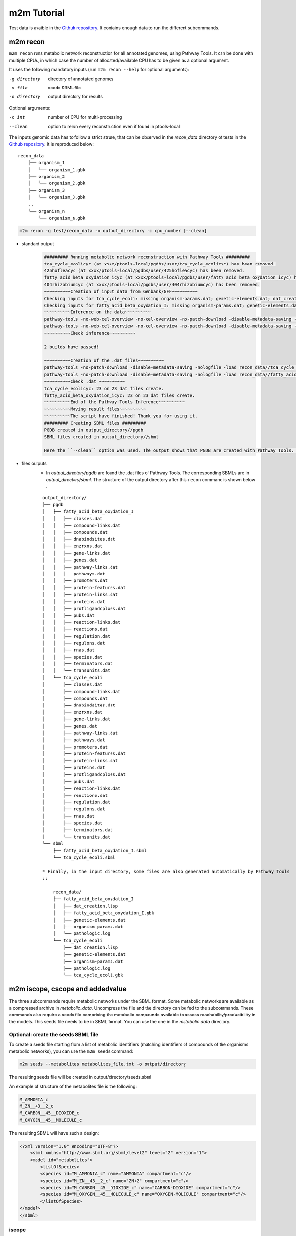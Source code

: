 ============
m2m Tutorial
============
Test data is avaible in the `Github repository <https://github.com/AuReMe/metage2metabo/tree/master/test>`__.
It contains enough data to run the different subcommands.

m2m recon
---------
``m2m recon`` runs metabolic network reconstruction for all annotated genomes, using Pathway Tools. It can be done with multiple CPUs, in which case the number of allocated/available CPU has to be given as a optional argument.

It uses the following mandatory inputs (run ``m2m recon --help`` for optional arguments):

-g directory           directory of annotated genomes
-s file                seeds SBML file
-o directory           output directory for results

Optional arguments:

-c int           number of CPU for multi-processing
--clean          option to rerun every reconstruction 
                 even if found in ptools-local

The inputs genomic data has to follow a strict strure, that can be observed in the `recon_data` directory of tests in the `Github repository <https://github.com/AuReMe/metage2metabo/tree/master/test>`__. It is reproduced below:

::

    recon_data
        ├── organism_1          
        │   └── organism_1.gbk
        ├── organism_2          
        │   └── organism_2.gbk
        ├── organism_3          
        │   └── organism_3.gbk
        ..
        └── organism_n         
            └── organism_n.gbk

.. code:: sh

    m2m recon -g test/recon_data -o output_directory -c cpu_number [--clean]

* standard output
    .. code:: 

        ######### Running metabolic network reconstruction with Pathway Tools #########
        tca_cycle_ecolicyc (at xxxx/ptools-local/pgdbs/user/tca_cycle_ecolicyc) has been removed.
        425hofleacyc (at xxxx/ptools-local/pgdbs/user/425hofleacyc) has been removed.
        fatty_acid_beta_oxydation_icyc (at xxxx/ptools-local/pgdbs/user/fatty_acid_beta_oxydation_icyc) has been removed.
        404rhizobiumcyc (at xxxx/ptools-local/pgdbs/user/404rhizobiumcyc) has been removed.
        ~~~~~~~~~~Creation of input data from Genbank/GFF~~~~~~~~~~
        Checking inputs for tca_cycle_ecoli: missing organism-params.dat; genetic-elements.dat; dat_creation.lisp. Inputs file created for tca_cycle_ecoli.
        Checking inputs for fatty_acid_beta_oxydation_I: missing organism-params.dat; genetic-elements.dat; dat_creation.lisp. Inputs file created for fatty_acid_beta_oxydation_I.
        ~~~~~~~~~~Inference on the data~~~~~~~~~~
        pathway-tools -no-web-cel-overview -no-cel-overview -no-patch-download -disable-metadata-saving -nologfile -patho recon_data//tca_cycle_ecoli/
        pathway-tools -no-web-cel-overview -no-cel-overview -no-patch-download -disable-metadata-saving -nologfile -patho recon_data//fatty_acid_beta_oxydation_I/
        ~~~~~~~~~~Check inference~~~~~~~~~~

        2 builds have passed!

        ~~~~~~~~~~Creation of the .dat files~~~~~~~~~~
        pathway-tools -no-patch-download -disable-metadata-saving -nologfile -load recon_data//tca_cycle_ecoli//dat_creation.lisp
        pathway-tools -no-patch-download -disable-metadata-saving -nologfile -load recon_data//fatty_acid_beta_oxydation_I//dat_creation.lisp
        ~~~~~~~~~~Check .dat ~~~~~~~~~~
        tca_cycle_ecolicyc: 23 on 23 dat files create.
        fatty_acid_beta_oxydation_icyc: 23 on 23 dat files create.
        ~~~~~~~~~~End of the Pathway-Tools Inference~~~~~~~~~~
        ~~~~~~~~~~Moving result files~~~~~~~~~~
        ~~~~~~~~~~The script have finished! Thank you for using it.
        ######### Creating SBML files #########
        PGDB created in output_directory//pgdb
        SBML files created in output_directory//sbml

        Here the ``--clean`` option was used. The output shows that PGDB are created with Pathway Tools. Then the .dat files are extracted and used to build SBML files of the metabolic models. 
* files outputs
    * In `output_directory/pgdb` are found the .dat files of Pathway Tools. The corresponding SBMLs are in `output_directory/sbml`. The structure of the output directory after this ``recon`` command is shown below :

    ::

        output_directory/
        ├── pgdb
        │   ├── fatty_acid_beta_oxydation_I
        │   │   ├── classes.dat
        │   │   ├── compound-links.dat
        │   │   ├── compounds.dat
        │   │   ├── dnabindsites.dat
        │   │   ├── enzrxns.dat
        │   │   ├── gene-links.dat
        │   │   ├── genes.dat
        │   │   ├── pathway-links.dat
        │   │   ├── pathways.dat
        │   │   ├── promoters.dat
        │   │   ├── protein-features.dat
        │   │   ├── protein-links.dat
        │   │   ├── proteins.dat
        │   │   ├── protligandcplxes.dat
        │   │   ├── pubs.dat
        │   │   ├── reaction-links.dat
        │   │   ├── reactions.dat
        │   │   ├── regulation.dat
        │   │   ├── regulons.dat
        │   │   ├── rnas.dat
        │   │   ├── species.dat
        │   │   ├── terminators.dat
        │   │   └── transunits.dat
        │   └── tca_cycle_ecoli
        │       ├── classes.dat
        │       ├── compound-links.dat
        │       ├── compounds.dat
        │       ├── dnabindsites.dat
        │       ├── enzrxns.dat
        │       ├── gene-links.dat
        │       ├── genes.dat
        │       ├── pathway-links.dat
        │       ├── pathways.dat
        │       ├── promoters.dat
        │       ├── protein-features.dat
        │       ├── protein-links.dat
        │       ├── proteins.dat
        │       ├── protligandcplxes.dat
        │       ├── pubs.dat
        │       ├── reaction-links.dat
        │       ├── reactions.dat
        │       ├── regulation.dat
        │       ├── regulons.dat
        │       ├── rnas.dat
        │       ├── species.dat
        │       ├── terminators.dat
        │       └── transunits.dat
        └── sbml
            ├── fatty_acid_beta_oxydation_I.sbml
            └── tca_cycle_ecoli.sbml

        * Finally, in the input directory, some files are also generated automatically by Pathway Tools
        ::
            
            recon_data/
            ├── fatty_acid_beta_oxydation_I
            │   ├── dat_creation.lisp
            │   ├── fatty_acid_beta_oxydation_I.gbk
            │   ├── genetic-elements.dat
            │   ├── organism-params.dat
            │   └── pathologic.log
            └── tca_cycle_ecoli
                ├── dat_creation.lisp
                ├── genetic-elements.dat
                ├── organism-params.dat
                ├── pathologic.log
                └── tca_cycle_ecoli.gbk


m2m iscope, cscope and addedvalue
---------------------------------
The three subcommands require metabolic networks under the SBML format. Some metabolic networks are available as a compressed archive in `metabolic_data`. Uncompress the file and the directory can be fed to the subcommands. These commands also require a seeds file comprising the metabolic compounds available to assess reachability/producibility in the models. This seeds file needs to be in SBML format. You can use the one in the `metabolic data` directory.

Optional: create the seeds SBML file
*************************************
To create a seeds file starting from a list of metabolic identifiers (matching identifiers of compounds of the organisms metabolic networks), you can use the ``m2m seeds`` command:

.. code:: sh

    m2m seeds --metabolites metabolites_file.txt -o output/directory

The resulting seeds file will be created in output/directory/seeds.sbml

An example of structure of the metabolites file is the following:

.. code:: 

    M_AMMONIA_c
    M_ZN__43__2_c
    M_CARBON__45__DIOXIDE_c
    M_OXYGEN__45__MOLECULE_c

The resulting SBML will have such a design:

.. code:: xml

    <?xml version="1.0" encoding="UTF-8"?>
        <sbml xmlns="http://www.sbml.org/sbml/level2" level="2" version="1">
        <model id="metabolites">
            <listOfSpecies>
            <species id="M_AMMONIA_c" name="AMMONIA" compartment="c"/>
            <species id="M_ZN__43__2_c" name="ZN+2" compartment="c"/>
            <species id="M_CARBON__45__DIOXIDE_c" name="CARBON-DIOXIDE" compartment="c"/>
            <species id="M_OXYGEN__45__MOLECULE_c" name="OXYGEN-MOLECULE" compartment="c"/>
            </listOfSpecies>
    </model>
    </sbml>

iscope
*******

It uses the following mandatory inputs (run ``m2m mincom --help`` for optional arguments):

-n directory           directory of metabolic networks, 
                        in SBML format
-s file                seeds SBML file
-t file                targets SBML file
-o directory           output directory for results

.. code:: sh

    m2m iscope -n toy_bact -s metabolic_data/seeds_toy.sbml -o output_directory/

* standard output
    .. code:: 

        ######### Running individual metabolic scopes #########
        Individual scopes for all metabolic networks available in output_directory/indiv_scopes/indiv_scopes.json
        17 metabolic models considered.
        135 metabolites in core reachable by all organisms (intersection)
        625 metabolites reachable by individual organisms altogether (union), among which 93 seeds (growth medium)
        max metabolites in scope 477
        min metabolites in scope 195
        average number of metabolites in scope 308.71 (±82.59)

    These results mean that 135 metabolites can be reached by all organisms. When gathering reachable metabolites for all organisms, the union consists of 625 metabolites (including the seeds). Finally metrics show the min, max and average number of compounds in all scopes
* files outputs
    * In `output_directory/indiv_scopes/indiv_scopes.json`. A json file that can be easily loaded as a dictionary (or humanly read as it it) that contains the set of reachable metabolites for each organism. /!\\ Warning: the seeds are included in the scopes, hence they will never be empty. 

cscope
*******

It uses the following mandatory inputs (run ``m2m mincom --help`` for optional arguments):

-n directory           directory of metabolic networks, 
                        in SBML format
-s file                seeds SBML file
-t file                targets SBML file
-o directory           output directory for results

.. code:: sh

    m2m cscope -n toy_bact -s metabolic_data/seeds_toy.sbml -o output_directory/

* standard output
    .. code::

        ######### Creating metabolic instance for the whole community #########
        Created instance in output_directory/community_analysis/miscoto_om6hubmz.lp
        Running whole-community metabolic scopes
        Community scopes for all metabolic networks available in output_directory/community_analysis/comm_scopes.json
        651 metabolites reachable by the whole community/microbiota:
        M_CPD__45__5802_c, M_XANTHOSINE__45__5__45__PHOSPHATE_c, M_INDOLEYL__45__CPD_c, M_CPD__45__470_c, M_5__45__HYDROXYISOURATE_c, [...]

    651 metabolites are reachable by the microbiota. This does not include the seeds. The list of metabolites is given in output. 
* files outputs
    * In addition, a json file with the results is created in `output_directory/community_analysis/indiv_scopes.json`.

addedvalue
**********

``m2m addedvalue`` uses the previously two subcommands to compute the added value of combining metabolisms in the microbiota (i.e. consider metabolic cooperation) with respect to studying individually the metabolism of each organism. 
It uses the following mandatory inputs (run ``m2m addedvalue --help`` for optional arguments):

-n directory           directory of metabolic networks, 
                        in SBML format
-s file                seeds SBML file
-o directory           output directory for results

.. code:: sh

    m2m addedvalue -n toy_bact -s metabolic_data/seeds_toy.sbml -o output_directory/

* standard output
    .. code::

        ######### Running individual metabolic scopes #########
        Individual scopes for all metabolic networks available in output_directory/indiv_scopes/indiv_scopes.json
        17 metabolic models considered.
        135 metabolites in core reachable by all organisms (intersection)
        625 metabolites reachable by individual organisms altogether (union), among which 93 seeds (growth medium)
        max metabolites in scope 477
        min metabolites in scope 195
        average number of metabolites in scope 308.71 (±82.59)
        M_D__45__RIBULOSE__45__1__45__P_c, M_ISOGLUTAMINE_c, M_RIBULOSE__45__5P_c, M_MET_c, M_CPD__45__10775_c, M_DGDP_c, M_5__45__PHOSPHO__45__RIBOSYL__45__GLYCINEAMIDE_c, M_ADENYLOSUCC_c, M_ISOCHORISMATE_c, [...]
        ######### Creating metabolic instance for the whole community #########
        Created instance in output_directory/community_analysis/miscoto_j9khdvzz.lp
        Running whole-community metabolic scopes
        Community scopes for all metabolic networks available in output_directory/community_analysis/comm_scopes.json
        651 metabolites reachable by the whole community/microbiota:
        M_D__45__RIBULOSE__45__1__45__P_c, M_ISOGLUTAMINE_c, M_RIBULOSE__45__5P_c, M_CPD__45__10775_c, M_DGDP_c, M_5__45__PHOSPHO__45__RIBOSYL__45__GLYCINEAMIDE_c, M_OH__45__HEXANOYL__45__COA_c, M_ADENYLOSUCC_c,[...]
        Added value of cooperation over individual metabolism: 119 newly reachable metabolites:
        M_OH__45__HEXANOYL__45__COA_c, M_CPD__45__12307_c, M_CPD__45__12173_c, M_2__45__METHYL__45__ACETO__45__ACETYL__45__COA_c, [...]
        Target file created with the addedvalue targets in: output_directory/community_analysis/targets.sbml

    As you can see, the individual and community scopes are run again. In addition to the previous outputs, the union of all individual scopes and the community scopes are printed. Finally, the difference between the two sets, that is to say the metabolites that can only be produced collectively (i.e. by at least two bacteria cooperating) is displayed. Here it consists of 119 metabolites. 
* files outputs
    * A targets SBML file is generated. It can be used with `` m2m mincom`` . The json files associated to ``iscope`` and ``cscope`` are also produced.

    ::

        output_directory/
        ├── community_analysis
        │   ├── comm_scopes.json
        │   ├── miscoto_om6hubmz.lp
        │   └── targets.sbml
        ├── indiv_scopes
        │   └── indiv_scopes.json


m2m mincom
----------
`m2m mincom` requires an additional target file that is available in `metabolic_data` or can be generated by `m2m addedvalue` in which case it will be stored in `result_directory/community_analysis/targets.sbml`

It uses the following mandatory inputs (run ``m2m mincom --help`` for optional arguments):

-n directory           directory of metabolic networks, 
                        in SBML format
-s file                seeds SBML file
-t file                targets SBML file
-o directory           output directory for results

.. code:: sh

    m2m mincom -n toy_bact -s metabolic_data/seeds_toy.sbml -t metabolic_data/targets_toy.sbml -o output_directory/

* standard output
    .. code::

        ######### Creating metabolic instance for the whole community #########
        Created instance in output_directory/community_analysis/miscoto_36t8lqe_.lp
        Running minimal community selection
        Community scopes for all metabolic networks available in output_directory/community_analysis/comm_scopes.json
        ######### One minimal community #########
        # One minimal community enabling to produce the target metabolites given as inputs
        Minimal number of bacteria in communities = 13
        GCA_003437905
        GCA_003437255
        GCA_003437055
        GCA_003437885
        GCA_003437815
        GCA_003437595
        GCA_003437375
        GCA_003438055
        GCA_003437665
        GCA_003437945
        GCA_003437295
        GCA_003437195
        GCA_003437715
        ######### Union of minimal communities #########
        # Bacteria occurring in at least one minimal community enabling to produce the target metabolites given as inputs
        Union of bacteria in minimal communities = 17
        GCA_003437345
        GCA_003437905
        GCA_003437255
        GCA_003437055
        GCA_003437175
        GCA_003437885
        GCA_003437325
        GCA_003437815
        GCA_003437595
        GCA_003437375
        GCA_003438055
        GCA_003437665
        GCA_003437945
        GCA_003437295
        GCA_003437195
        GCA_003437715
        GCA_003437785
        ######### Intersection of minimal communities #########
        # Bacteria occurring in ALL minimal community enabling to produce the target metabolites given as inputs
        Intersection of bacteria in minimal communities = 12
        GCA_003437905
        GCA_003437255
        GCA_003437055
        GCA_003437885
        GCA_003437815
        GCA_003437595
        GCA_003437375
        GCA_003438055
        GCA_003437665
        GCA_003437295
        GCA_003437195
        GCA_003437715

    This output gives the result of minimal community selection. It means that for producing the 119 metabolic targets, a minimum of 13 bacteria out of the 17 is required. One example of such minimal community is given. In addition, the whole space of solution is studied. All bacteria (17) occur in at least one minimal community. Finally, the intersection gives the following information: a set of 12 bacteria occurs in each minimal communtity. This means that these 12 bacteria are needed in any case, and that any of the remaining 5 bacteria can complete the missing function(s).
* files outputs
    * As for other commands, a json file with the results is produced in ``output_directory/community_analysis/comm_scopes.json``

m2m workflow
------------
`m2m workflow` starts from metabolic network reconstruction and runs all analyses: individual scopes, community scopes, and minimal community selection based on the metabolic added-value of the microbiota.

It uses the following mandatory inputs (run ``m2m workflow --help`` for optional arguments):

-g directory           directory of annotated genomes
-s file                seeds SBML file
-o directory           output directory for results

Optional arguments:

-c int           number of CPU for multi-processing
--clean          option to rerun every reconstruction 
                 even if found in ptools-local

You can run the workflow analysis with the two genbanks files available in the `Github repository <https://github.com/AuReMe/metage2metabo/tree/master/test>`__ (`workflow_data`). Two genomes are available in the compressed archive workflow_genomes.tar.gz. The archive has to be uncompressed before testing.

.. code:: sh

    m2m workflow -g workflow_genomes -s workflow_data/seeds_workflow.sbml -o output_directory/

* standard outputs

    .. code ::

        ######### Running metabolic network reconstruction with Pathway Tools #########
        ~~~~~~~~~~Creation of input data from Genbank/GFF~~~~~~~~~~
        Checking inputs for GCA_900318805: missing organism-params.dat; genetic-elements.dat; dat_creation.lisp. Inputs file created for GCA_900318805.
        Checking inputs for GCA_900315385: missing organism-params.dat; genetic-elements.dat; dat_creation.lisp. Inputs file created for GCA_900315385.
        ~~~~~~~~~~Inference on the data~~~~~~~~~~
        pathway-tools -no-web-cel-overview -no-cel-overview -no-patch-download -disable-metadata-saving -nologfile -patho workflow_genomes/GCA_900318805/
        pathway-tools -no-web-cel-overview -no-cel-overview -no-patch-download -disable-metadata-saving -nologfile -patho workflow_genomes/GCA_900315385/
        ~~~~~~~~~~Check inference~~~~~~~~~~

        2 builds have passed!

        ~~~~~~~~~~Creation of the .dat files~~~~~~~~~~
        pathway-tools -no-patch-download -disable-metadata-saving -nologfile -load workflow_genomes/GCA_900318805//dat_creation.lisp
        pathway-tools -no-patch-download -disable-metadata-saving -nologfile -load workflow_genomes/GCA_900315385//dat_creation.lisp
        ~~~~~~~~~~Check .dat ~~~~~~~~~~
        gca_900318805cyc: 23 on 23 dat files create.
        gca_900315385cyc: 23 on 23 dat files create.
        ~~~~~~~~~~End of the Pathway-Tools Inference~~~~~~~~~~
        ~~~~~~~~~~Moving result files~~~~~~~~~~
        ~~~~~~~~~~The script have finished! Thank you for using it.
        ######### Creating SBML files #########
        ######### Running individual metabolic scopes #########
        Individual scopes for all metabolic networks available in output_directory//indiv_scopes/indiv_scopes.json
        2 metabolic models considered.
        29 metabolites in core reachable by all organisms (intersection)
        37 metabolites reachable by individual organisms altogether (union), among which 26 seeds (growth medium)
        max metabolites in scope 36
        min metabolites in scope 30
        average number of metabolites in scope 33.00 (±4.24)
        ######### Creating metabolic instance for the whole community #########
        Created instance in output_directory/community_analysis/miscoto_ena_9l33.lp
        Running whole-community metabolic scopes
        Community scopes for all metabolic networks available in output_directory//community_analysis/comm_scopes.json
        Added value of cooperation over individual metabolism: 25 newly reachable metabolites:
        M_2__45__PG_c, M_METHYL__45__GLYOXAL_c, M_D__45__SEDOHEPTULOSE__45__7__45__P_c, M_NITRITE_c, M_DIHYDROXY__45__ACETONE__45__PHOSPHATE_c, M_FRUCTOSE__45__16__45__DIPHOSPHATE_c, M_GAP_c, M_RIBOSE__45__5P_c, M_RIBULOSE__45__5P_c, M_CPD__45__12079_c, M_G3P_c, M_PHOSPHORIBOSYL__45__FORMIMINO__45__AICAR__45__P_c, M_NADH_c, M_PRPP_c, M_DPG_c, M_3__45__P__45__HYDROXYPYRUVATE_c, M_PHOSPHORIBULOSYL__45__FORMIMINO__45__AICAR__45__P_c, M_PHOSPHORIBOSYL__45__AMP_c, M_L__45__LACTATE_c, M_ERYTHROSE__45__4P_c, M_PHOSPHORIBOSYL__45__ATP_c, M_D__45__LACTATE_c, M_XYLULOSE__45__5__45__PHOSPHATE_c, M_BETA__45__D__45__FRUCTOSE_c, M_FRUCTOSE__45__6P_c
        Setting these 25 as targets
        Running minimal community selection
        Community scopes for all metabolic networks available in output_directory//community_analysis/comm_scopes.json
        ######### One minimal community #########
        # One minimal community enabling to produce the target metabolites given as inputs
        Minimal number of bacteria in communities = 2
        GCA_900318805
        GCA_900315385
        ######### Union of minimal communities #########
        # Bacteria occurring in at least one minimal community enabling to produce the target metabolites given as inputs
        Union of bacteria in minimal communities = 2
        GCA_900318805
        GCA_900315385
        ######### Intersection of minimal communities #########
        # Bacteria occurring in ALL minimal community enabling to produce the target metabolites given as inputs
        Intersection of bacteria in minimal communities = 2
        GCA_900318805
        GCA_900315385

* files outputs
    * Numerous files are created in the output_directory
    
    .. code ::

        output_directory/
        ├── community_analysis
        │   ├── comm_scopes.json
        │   ├── mincom.json
        │   ├── miscoto_ena_9l33.lp
        │   ├── miscoto_ena_9l33__tgts.lp
        ├── indiv_scopes
        │   └── indiv_scopes.json
        ├── pgdb
        │   ├── GCA_900315385
        │   │   ├── classes.dat
        │   │   ├── compound-links.dat
        │   │   ├── compounds.dat
        │   │   ├── dnabindsites.dat
        │   │   ├── enzrxns.dat
        │   │   ├── gene-links.dat
        │   │   ├── genes.dat
        │   │   ├── pathway-links.dat
        │   │   ├── pathways.dat
        │   │   ├── promoters.dat
        │   │   ├── protein-features.dat
        │   │   ├── protein-links.dat
        │   │   ├── proteins.dat
        │   │   ├── protligandcplxes.dat
        │   │   ├── pubs.dat
        │   │   ├── reaction-links.dat
        │   │   ├── reactions.dat
        │   │   ├── regulation.dat
        │   │   ├── regulons.dat
        │   │   ├── rnas.dat
        │   │   ├── species.dat
        │   │   ├── terminators.dat
        │   │   └── transunits.dat
        │   └── GCA_900318805
        │       ├── classes.dat
        │       ├── compound-links.dat
        │       ├── compounds.dat
        │       ├── dnabindsites.dat
        │       ├── enzrxns.dat
        │       ├── gene-links.dat
        │       ├── genes.dat
        │       ├── pathway-links.dat
        │       ├── pathways.dat
        │       ├── promoters.dat
        │       ├── protein-features.dat
        │       ├── protein-links.dat
        │       ├── proteins.dat
        │       ├── protligandcplxes.dat
        │       ├── pubs.dat
        │       ├── reaction-links.dat
        │       ├── reactions.dat
        │       ├── regulation.dat
        │       ├── regulons.dat
        │       ├── rnas.dat
        │       ├── species.dat
        │       ├── terminators.dat
        │       └── transunits.dat
        └── sbml
            ├── GCA_900315385.sbml
            └── GCA_900318805.sbml

    These files are the same as the ones presented in the previous commands: metabolic networks reconstructions (Pathway Tools data, SBML), individual and collective scopes, minimal community selection. 


Including a host in the picture
-------------------------------

It is possible to consider a host in addition to the microbiota for the ``workflow``, ``cscope`` and ``mincom`` commands. **What does it change?**

First note that adding the host in the SBML repository will enable you to get the individual scope for the host. Another solution is to directly use ``menescope`` from the `MeneTools
<https://github.com/cfrioux/MeneTools>`_ `Python package <https://pypi.org/project/MeneTools/>`__ on which m2m relies, and that can be used as a standalone tool.

Then back to the effect of the host in the other commands.

* For ``cscope`` and ``addedvalue``, the host metabolism will be taken into account. That is to say that it will be considered as a member of the community. Among the newly producible targets, some will be exclusive to the host metabolism. This is not displayed in the standard output of the software but can be retrieved in the json file output under the `"comhost_scope"` key of the dictionary. 

* For ``mincom``, the host will always be considered in the community. This means that the selected bacteria need to be associated to the host in order to ensure the producibility of all the targets. Therefore, if the minimal community computed for 10 targets is of 3 bacteria and that a host was provided, it means that the host + these three bacteria can produce the 10 targets. 

More generally, for more information and analysis on the usage of hosts in addition to the microbiota, we refer the interested user to the `Miscoto
<https://github.com/cfrioux/miscoto>`_ `Python package <https://pypi.org/project/Miscoto/>`__, on which m2m relies. Miscoto can be used as a standalone package for such analyses, with additional options, such as the identification of putative exchanges among the minimal communities. 
